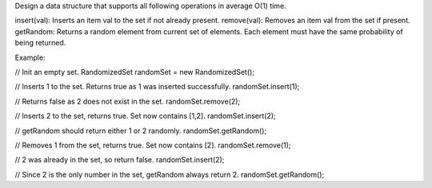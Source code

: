Design a data structure that supports all following operations in
average O(1) time.

insert(val): Inserts an item val to the set if not already present.
remove(val): Removes an item val from the set if present. getRandom:
Returns a random element from current set of elements. Each element must
have the same probability of being returned.

Example:

// Init an empty set. RandomizedSet randomSet = new RandomizedSet();

// Inserts 1 to the set. Returns true as 1 was inserted successfully.
randomSet.insert(1);

// Returns false as 2 does not exist in the set. randomSet.remove(2);

// Inserts 2 to the set, returns true. Set now contains [1,2].
randomSet.insert(2);

// getRandom should return either 1 or 2 randomly.
randomSet.getRandom();

// Removes 1 from the set, returns true. Set now contains [2].
randomSet.remove(1);

// 2 was already in the set, so return false. randomSet.insert(2);

// Since 2 is the only number in the set, getRandom always return 2.
randomSet.getRandom();

